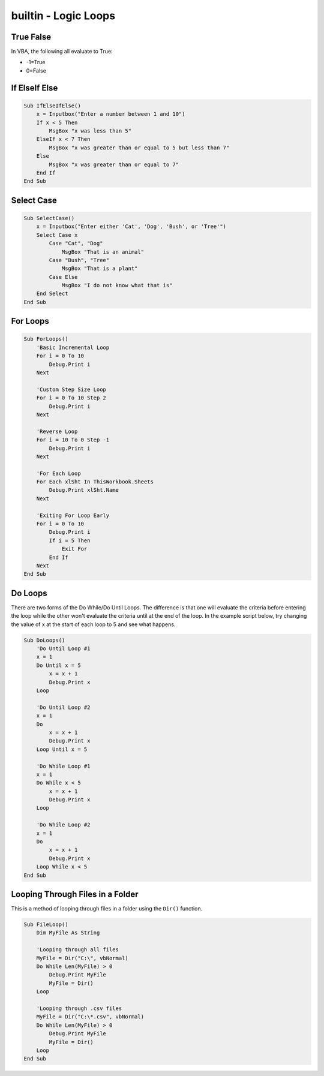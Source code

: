 builtin - Logic Loops
=====================

True False
----------
In VBA, the following all evaluate to True:

- -1=True
- 0=False

If ElseIf Else
--------------

.. code-block:: vbscript

    Sub IfElseIfElse()
        x = Inputbox("Enter a number between 1 and 10")
        If x < 5 Then
            MsgBox "x was less than 5"
        ElseIf x < 7 Then
            MsgBox "x was greater than or equal to 5 but less than 7"
        Else
            MsgBox "x was greater than or equal to 7"
        End If
    End Sub


Select Case
-----------

.. code-block:: vbscript
  
    Sub SelectCase()
        x = Inputbox("Enter either 'Cat', 'Dog', 'Bush', or 'Tree'")
        Select Case x
            Case "Cat", "Dog"
                MsgBox "That is an animal"
            Case "Bush", "Tree"
                MsgBox "That is a plant"
            Case Else
                MsgBox "I do not know what that is"
        End Select
    End Sub


For Loops
---------
  
.. code-block:: vbscript

    Sub ForLoops()
        'Basic Incremental Loop
        For i = 0 To 10
            Debug.Print i
        Next
        
        'Custom Step Size Loop
        For i = 0 To 10 Step 2
            Debug.Print i
        Next
        
        'Reverse Loop
        For i = 10 To 0 Step -1
            Debug.Print i
        Next
        
        'For Each Loop
        For Each xlSht In ThisWorkbook.Sheets
            Debug.Print xlSht.Name
        Next
        
        'Exiting For Loop Early
        For i = 0 To 10
            Debug.Print i
            If i = 5 Then
                Exit For
            End If
        Next
    End Sub
    
    
Do Loops
--------
There are two forms of the Do While/Do Until Loops.  The difference is that one will evaluate the criteria 
before entering the loop while the other won't evaluate the criteria until at the end of the loop.
In the example script below, try changing the value of x at the start of each loop to 5 and see what happens.

.. code-block:: vbscript

    Sub DoLoops()
        'Do Until Loop #1
        x = 1
        Do Until x = 5
            x = x + 1
            Debug.Print x
        Loop
        
        'Do Until Loop #2
        x = 1
        Do
            x = x + 1
            Debug.Print x
        Loop Until x = 5
        
        'Do While Loop #1
        x = 1
        Do While x < 5
            x = x + 1
            Debug.Print x
        Loop
        
        'Do While Loop #2
        x = 1
        Do
            x = x + 1
            Debug.Print x
        Loop While x < 5
    End Sub
  
  
Looping Through Files in a Folder
---------------------------------
This is a method of looping through files in a folder using the ``Dir()`` function.

.. code-block:: vbscript

    Sub FileLoop()
        Dim MyFile As String
        
        'Looping through all files
        MyFile = Dir("C:\", vbNormal)
        Do While Len(MyFile) > 0
            Debug.Print MyFile
            MyFile = Dir()
        Loop
        
        'Looping through .csv files
        MyFile = Dir("C:\*.csv", vbNormal)
        Do While Len(MyFile) > 0
            Debug.Print MyFile
            MyFile = Dir()
        Loop        
    End Sub

